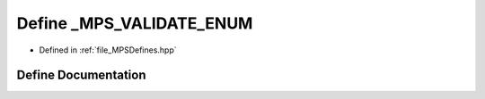 .. _exhale_define__m_p_s_defines_8hpp_1aecde8540b37925336bc936059f6662bb:

Define _MPS_VALIDATE_ENUM
=========================

- Defined in :ref:`file_MPSDefines.hpp`


Define Documentation
--------------------


.. doxygendefine:: _MPS_VALIDATE_ENUM
   :project: MPSCPP